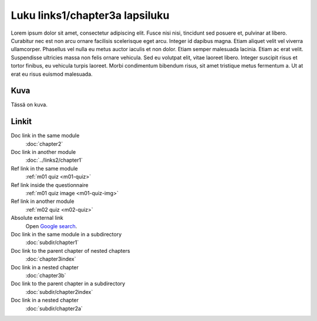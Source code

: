 Luku links1/chapter3a lapsiluku
===============================

Lorem ipsum dolor sit amet, consectetur adipiscing elit. Fusce nisi nisi, tincidunt sed posuere et, pulvinar at libero. Curabitur nec est non arcu ornare facilisis scelerisque eget arcu. Integer id dapibus magna. Etiam aliquet velit vel viverra ullamcorper. Phasellus vel nulla eu metus auctor iaculis et non dolor. Etiam semper malesuada lacinia. Etiam ac erat velit. Suspendisse ultricies massa non felis ornare vehicula. Sed eu volutpat elit, vitae laoreet libero. Integer suscipit risus et tortor finibus, eu vehicula turpis laoreet. Morbi condimentum bibendum risus, sit amet tristique metus fermentum a. Ut at erat eu risus euismod malesuada.

Kuva
----

Tässä on kuva.

.. image:: /images/apluslogo.png
  :alt: Aplus-logo

Linkit
------

Doc link in the same module
   :doc:`chapter2`

Doc link in another module
   :doc:`../links2/chapter1`

Ref link in the same module
   :ref:`m01 quiz <m01-quiz>`

Ref link inside the questionnaire
   :ref:`m01 quiz image <m01-quiz-img>`

Ref link in another module
   :ref:`m02 quiz <m02-quiz>`

Absolute external link
   Open `Google search <https://www.google.com>`_.

Doc link in the same module in a subdirectory
   :doc:`subdir/chapter1`

Doc link to the parent chapter of nested chapters
   :doc:`chapter3index`

Doc link in a nested chapter
   :doc:`chapter3b`

Doc link to the parent chapter in a subdirectory
   :doc:`subdir/chapter2index`

Doc link in a nested chapter
   :doc:`subdir/chapter2a`
